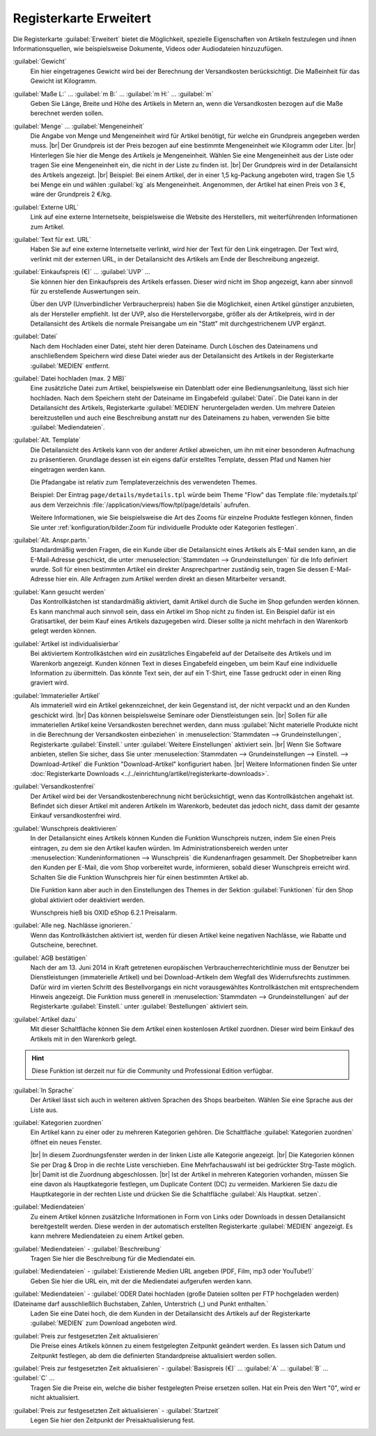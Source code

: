﻿Registerkarte Erweitert
=======================

Die Registerkarte :guilabel:`Erweitert` bietet die Möglichkeit, spezielle Eigenschaften von Artikeln festzulegen und ihnen Informationsquellen, wie beispielsweise Dokumente, Videos oder Audiodateien hinzuzufügen.

.. image:: ../../media/screenshots/oxbacj01.png
   :alt: Artikel - Registerkarte Erweitert
   :height: 344
   :width: 650

:guilabel:`Gewicht`
   Ein hier eingetragenes Gewicht wird bei der Berechnung der Versandkosten berücksichtigt. Die Maßeinheit für das Gewicht ist Kilogramm.

:guilabel:`Maße L:` ... :guilabel:`m B:` ... :guilabel:`m H:` ... :guilabel:`m`
    Geben Sie Länge, Breite und Höhe des Artikels in Metern an, wenn die Versandkosten bezogen auf die Maße berechnet werden sollen.

:guilabel:`Menge` ... :guilabel:`Mengeneinheit`
    Die Angabe von Menge und Mengeneinheit wird für Artikel benötigt, für welche ein Grundpreis angegeben werden muss.
    |br|
    Der Grundpreis ist der Preis bezogen auf eine bestimmte Mengeneinheit wie Kilogramm oder Liter.
    |br|
    Hinterlegen Sie hier die Menge des Artikels je Mengeneinheit. Wählen Sie eine Mengeneinheit aus der Liste oder tragen Sie eine Mengeneinheit ein, die nicht in der Liste zu finden ist.
    |br|
    Der Grundpreis wird in der Detailansicht des Artikels angezeigt.
    |br|
    Beispiel: Bei einem Artikel, der in einer 1,5 kg-Packung angeboten wird, tragen Sie 1,5 bei Menge ein und wählen :guilabel:`kg` als Mengeneinheit. Angenommen, der Artikel hat einen Preis von 3 €, wäre der Grundpreis 2 €/kg.

:guilabel:`Externe URL`
   Link auf eine externe Internetseite, beispielsweise die Website des Herstellers, mit weiterführenden Informationen zum Artikel.

:guilabel:`Text für ext. URL`
   Haben Sie auf eine externe Internetseite verlinkt, wird hier der Text für den Link eingetragen. Der Text wird, verlinkt mit der externen URL, in der Detailansicht des Artikels am Ende der Beschreibung angezeigt.

:guilabel:`Einkaufspreis (€)` ... :guilabel:`UVP` ...
   Sie können hier den Einkaufspreis des Artikels erfassen. Dieser wird nicht im Shop angezeigt, kann aber sinnvoll für zu erstellende Auswertungen sein.

   Über den UVP (Unverbindlicher Verbraucherpreis) haben Sie die Möglichkeit, einen Artikel günstiger anzubieten, als der Hersteller empfiehlt. Ist der UVP, also die Herstellervorgabe, größer als der Artikelpreis, wird in der Detailansicht des Artikels die normale Preisangabe um ein \"Statt\" mit durchgestrichenem UVP ergänzt.

:guilabel:`Datei`
   Nach dem Hochladen einer Datei, steht hier deren Dateiname. Durch Löschen des Dateinamens und anschließendem Speichern wird diese Datei wieder aus der Detailansicht des Artikels in der Registerkarte :guilabel:`MEDIEN` entfernt.

:guilabel:`Datei hochladen (max. 2 MB)`
   Eine zusätzliche Datei zum Artikel, beispielsweise ein Datenblatt oder eine Bedienungsanleitung, lässt sich hier hochladen. Nach dem Speichern steht der Dateiname im Eingabefeld :guilabel:`Datei`. Die Datei kann in der Detailansicht des Artikels, Registerkarte :guilabel:`MEDIEN` heruntergeladen werden. Um mehrere Dateien bereitzustellen und auch eine Beschreibung anstatt nur des Dateinamens zu haben, verwenden Sie bitte :guilabel:`Mediendateien`.

:guilabel:`Alt. Template`
   Die Detailansicht des Artikels kann von der anderer Artikel abweichen, um ihn mit einer besonderen Aufmachung zu präsentieren. Grundlage dessen ist ein eigens dafür erstelltes Template, dessen Pfad und Namen hier eingetragen werden kann.

   Die Pfadangabe ist relativ zum Templateverzeichnis des verwendeten Themes.

   Beispiel: Der Eintrag ``page/details/mydetails.tpl`` würde beim Theme \"Flow\" das Template :file:`mydetails.tpl` aus dem Verzeichnis :file:`/application/views/flow/tpl/page/details` aufrufen.

   .. todo: #TK/#HR: Für das Theme APEX wäre das was?

   Weitere Informationen, wie Sie beispielsweise die Art des Zooms für einzelne Produkte festlegen können, finden Sie unter :ref:`konfiguration/bilder:Zoom für individuelle Produkte oder Kategorien festlegen`.

:guilabel:`Alt. Anspr.partn.`
   Standardmäßig werden Fragen, die ein Kunde über die Detailansicht eines Artikels als E-Mail senden kann, an die E-Mail-Adresse geschickt, die unter :menuselection:`Stammdaten --> Grundeinstellungen` für die Info definiert wurde. Soll für einen bestimmten Artikel ein direkter Ansprechpartner zuständig sein, tragen Sie dessen E-Mail-Adresse hier ein. Alle Anfragen zum Artikel werden direkt an diesen Mitarbeiter versandt.

:guilabel:`Kann gesucht werden`
   Das Kontrollkästchen ist standardmäßig aktiviert, damit Artikel durch die Suche im Shop gefunden werden können. Es kann manchmal auch sinnvoll sein, dass ein Artikel im Shop nicht zu finden ist. Ein Beispiel dafür ist ein Gratisartikel, der beim Kauf eines Artikels dazugegeben wird. Dieser sollte ja nicht mehrfach in den Warenkorb gelegt werden können.

:guilabel:`Artikel ist individualisierbar`
   Bei aktiviertem Kontrollkästchen wird ein zusätzliches Eingabefeld auf der Detailseite des Artikels und im Warenkorb angezeigt. Kunden können Text in dieses Eingabefeld eingeben, um beim Kauf eine individuelle Information zu übermitteln. Das könnte Text sein, der auf ein T-Shirt, eine Tasse gedruckt oder in einen Ring graviert wird.

:guilabel:`Immaterieller Artikel`
   Als immateriell wird ein Artikel gekennzeichnet, der kein Gegenstand ist, der nicht verpackt und an den Kunden geschickt wird.
   |br|
   Das können beispielsweise Seminare oder Dienstleistungen sein.
   |br|
   Sollen für alle immateriellen Artikel keine Versandkosten berechnet werden, dann muss :guilabel:`Nicht materielle Produkte nicht in die Berechnung der Versandkosten einbeziehen` in :menuselection:`Stammdaten --> Grundeinstellungen`, Registerkarte :guilabel:`Einstell.` unter :guilabel:`Weitere Einstellungen` aktiviert sein.
   |br|
   Wenn Sie Software anbieten, stellen Sie sicher, dass Sie unter :menuselection:`Stammdaten --> Grundeinstellungen --> Einstell. --> Download-Artikel` die Funktion \"Download-Artikel\" konfiguriert haben.
   |br|
   Weitere Informationen finden Sie unter :doc:`Registerkarte Downloads <../../einrichtung/artikel/registerkarte-downloads>`.

:guilabel:`Versandkostenfrei`
   Der Artikel wird bei der Versandkostenberechnung nicht berücksichtigt, wenn das Kontrollkästchen angehakt ist. Befindet sich dieser Artikel mit anderen Artikeln im Warenkorb, bedeutet das jedoch nicht, dass damit der gesamte Einkauf versandkostenfrei wird.

:guilabel:`Wunschpreis deaktivieren`
   In der Detailansicht eines Artikels können Kunden die Funktion Wunschpreis nutzen, indem Sie einen Preis eintragen, zu dem sie den Artikel kaufen würden. Im Administrationsbereich werden unter :menuselection:`Kundeninformationen --> Wunschpreis` die Kundenanfragen gesammelt. Der Shopbetreiber kann den Kunden per E-Mail, die vom Shop vorbereitet wurde, informieren, sobald dieser Wunschpreis erreicht wird. Schalten Sie die Funktion Wunschpreis hier für einen bestimmten Artikel ab.

   Die Funktion kann aber auch in den Einstellungen des Themes in der Sektion :guilabel:`Funktionen` für den Shop global aktiviert oder deaktiviert werden.

   Wunschpreis hieß bis OXID eShop 6.2.1 Preisalarm.

:guilabel:`Alle neg. Nachlässe ignorieren.`
   Wenn das Kontrollkästchen aktiviert ist, werden für diesen Artikel keine negativen Nachlässe, wie Rabatte und Gutscheine, berechnet.

:guilabel:`AGB bestätigen`
   Nach der am 13. Juni 2014 in Kraft getretenen europäischen Verbraucherrechterichtlinie muss der Benutzer bei Dienstleistungen (immaterielle Artikel) und bei Download-Artikeln dem Wegfall des Widerrufsrechts zustimmen. Dafür wird im vierten Schritt des Bestellvorgangs ein nicht vorausgewähltes Kontrollkästchen mit entsprechendem Hinweis angezeigt. Die Funktion muss generell in :menuselection:`Stammdaten --> Grundeinstellungen` auf der Registerkarte :guilabel:`Einstell.` unter :guilabel:`Bestellungen` aktiviert sein.

:guilabel:`Artikel dazu`
   Mit dieser Schaltfläche können Sie dem Artikel einen kostenlosen Artikel zuordnen. Dieser wird beim Einkauf des Artikels mit in den Warenkorb gelegt.

.. hint:: Diese Funktion ist derzeit nur für die Community und Professional Edition verfügbar.

:guilabel:`In Sprache`
   Der Artikel lässt sich auch in weiteren aktiven Sprachen des Shops bearbeiten. Wählen Sie eine Sprache aus der Liste aus.

:guilabel:`Kategorien zuordnen`
   Ein Artikel kann zu einer oder zu mehreren Kategorien gehören. Die Schaltfläche :guilabel:`Kategorien zuordnen` öffnet ein neues Fenster.

   .. image:: ../../media/screenshots/oxbacj02.png
      :alt: Kategorien zuordnen
      :height: 314
      :width: 400

   |br|
   In diesem Zuordnungsfenster werden in der linken Liste alle Kategorie angezeigt.
   |br|
   Die Kategorien können Sie per Drag \& Drop in die rechte Liste verschieben. Eine Mehrfachauswahl ist bei gedrückter Strg-Taste möglich.
   |br|
   Damit ist die Zuordnung abgeschlossen.
   |br|
   Ist der Artikel in mehreren Kategorien vorhanden, müssen Sie eine davon als Hauptkategorie festlegen, um Duplicate Content (DC) zu vermeiden. Markieren Sie dazu die Hauptkategorie in der rechten Liste und drücken Sie die Schaltfläche :guilabel:`Als Hauptkat. setzen`.

:guilabel:`Mediendateien`
   Zu einem Artikel können zusätzliche Informationen in Form von Links oder Downloads in dessen Detailansicht bereitgestellt werden. Diese werden in der automatisch erstellten Registerkarte :guilabel:`MEDIEN` angezeigt. Es kann mehrere Mediendateien zu einem Artikel geben.

:guilabel:`Mediendateien` - :guilabel:`Beschreibung`
   Tragen Sie hier die Beschreibung für die Mediendatei ein.

:guilabel:`Mediendateien` - :guilabel:`Existierende Medien URL angeben (PDF, Film, mp3 oder YouTube!)`
   Geben Sie hier die URL ein, mit der die Mediendatei aufgerufen werden kann.

:guilabel:`Mediendateien` - :guilabel:`ODER Datei hochladen (große Dateien sollten per FTP hochgeladen werden) (Dateiname darf ausschließlich Buchstaben, Zahlen, Unterstrich (_) und Punkt enthalten.`
   Laden Sie eine Datei hoch, die dem Kunden in der Detailansicht des Artikels auf der Registerkarte :guilabel:`MEDIEN` zum Download angeboten wird.

:guilabel:`Preis zur festgesetzten Zeit aktualisieren`
   Die Preise eines Artikels können zu einem festgelegten Zeitpunkt geändert werden. Es lassen sich Datum und Zeitpunkt festlegen, ab dem die definierten Standardpreise aktualisiert werden sollen.

:guilabel:`Preis zur festgesetzten Zeit aktualisieren` - :guilabel:`Basispreis (€)` ... :guilabel:`A` ... :guilabel:`B` ... :guilabel:`C` ...
   Tragen Sie die Preise ein, welche die bisher festgelegten Preise ersetzen sollen. Hat ein Preis den Wert \"0\", wird er nicht aktualisiert.

:guilabel:`Preis zur festgesetzten Zeit aktualisieren` - :guilabel:`Startzeit`
   Legen Sie hier den Zeitpunkt der Preisaktualisierung fest.

.. seealso:: :doc:`Kategorien <../kategorien/kategorien>` | :doc:`Zuordnung von Artikeln zu Kategorien <../artikel-und-kategorien/zuordnung-von-artikeln-zu-kategorien>` | :doc:`Hauptkategorie eines Artikels <../artikel-und-kategorien/hauptkategorie-eines-artikels>` | :doc:`Preis pro Mengeneinheit (Grundpreis) <../artikel-und-kategorien/preis-pro-mengeneinheit-grundpreis>` | :doc:`Artikel als Zugabe <../../betrieb/rabatte/artikel-als-zugabe>`


.. Intern: oxbacj, Status:, F1: article_extend.html, Latitute-images